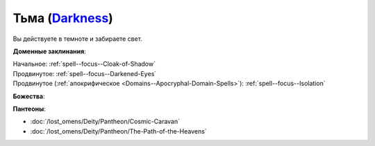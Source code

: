 .. title:: Домен тьмы (Darkness Domain)

.. rst-class:: domain
.. _Domain--Darkness:

Тьма (`Darkness <https://2e.aonprd.com/Domains.aspx?ID=6>`_)
=============================================================================================================

Вы действуете в темноте и забираете свет.

**Доменные заклинания**:

| Начальное: :ref:`spell--focus--Cloak-of-Shadow`
| Продвинутое: :ref:`spell--focus--Darkened-Eyes`
| Продвинутое (:ref:`апокрифическое <Domains--Apocryphal-Domain-Spells>`): :ref:`spell--focus--Isolation`


**Божества**:

.. hlist::
	:columns: 2

	* :doc:`/lost_omens/Deity/Core/Zon-Kuthon`
	* :doc:`/lost_omens/Deity/Other/Grandmother-Spider`
	* :doc:`/lost_omens/Deity/Other/Groetus`
	* :doc:`/lost_omens/Deity/Other/Nocticula`
	* :doc:`/lost_omens/Deity/Queen-of-Night/Ardad-Lili`
	* :doc:`/lost_omens/Deity/Eldest/Count-Ranalc`
	* :doc:`/lost_omens/Deity/Empyreal-Lord/Ashava`
	* :doc:`/lost_omens/Deity/Empyreal-Lord/Pulura`
	* :doc:`/lost_omens/Deity/Empyreal-Lord/Tanagaar`
	* :doc:`/lost_omens/Deity/Monitor-Demigod/Kerkamoth`
	* :ref:`Ньярлатотеп (Обитающий во Мраке) (Nyarlathotep) <Deity--Nyarlathotep--Haunter-in-the-Dark>`
	* :doc:`/lost_omens/Deity/Elven-God/Ketephys`
	* :doc:`/lost_omens/Deity/Other/More/Ahriman`
	* :doc:`/lost_omens/Deity/Other/More/Kalekot`
	* :doc:`/lost_omens/Deity/Old-Sun-God/Luhar`
	* :doc:`/lost_omens/Deity/Tian-God/Lao-Shu-Po`


**Пантеоны**:

* :doc:`/lost_omens/Deity/Pantheon/Cosmic-Caravan`
* :doc:`/lost_omens/Deity/Pantheon/The-Path-of-the-Heavens`
